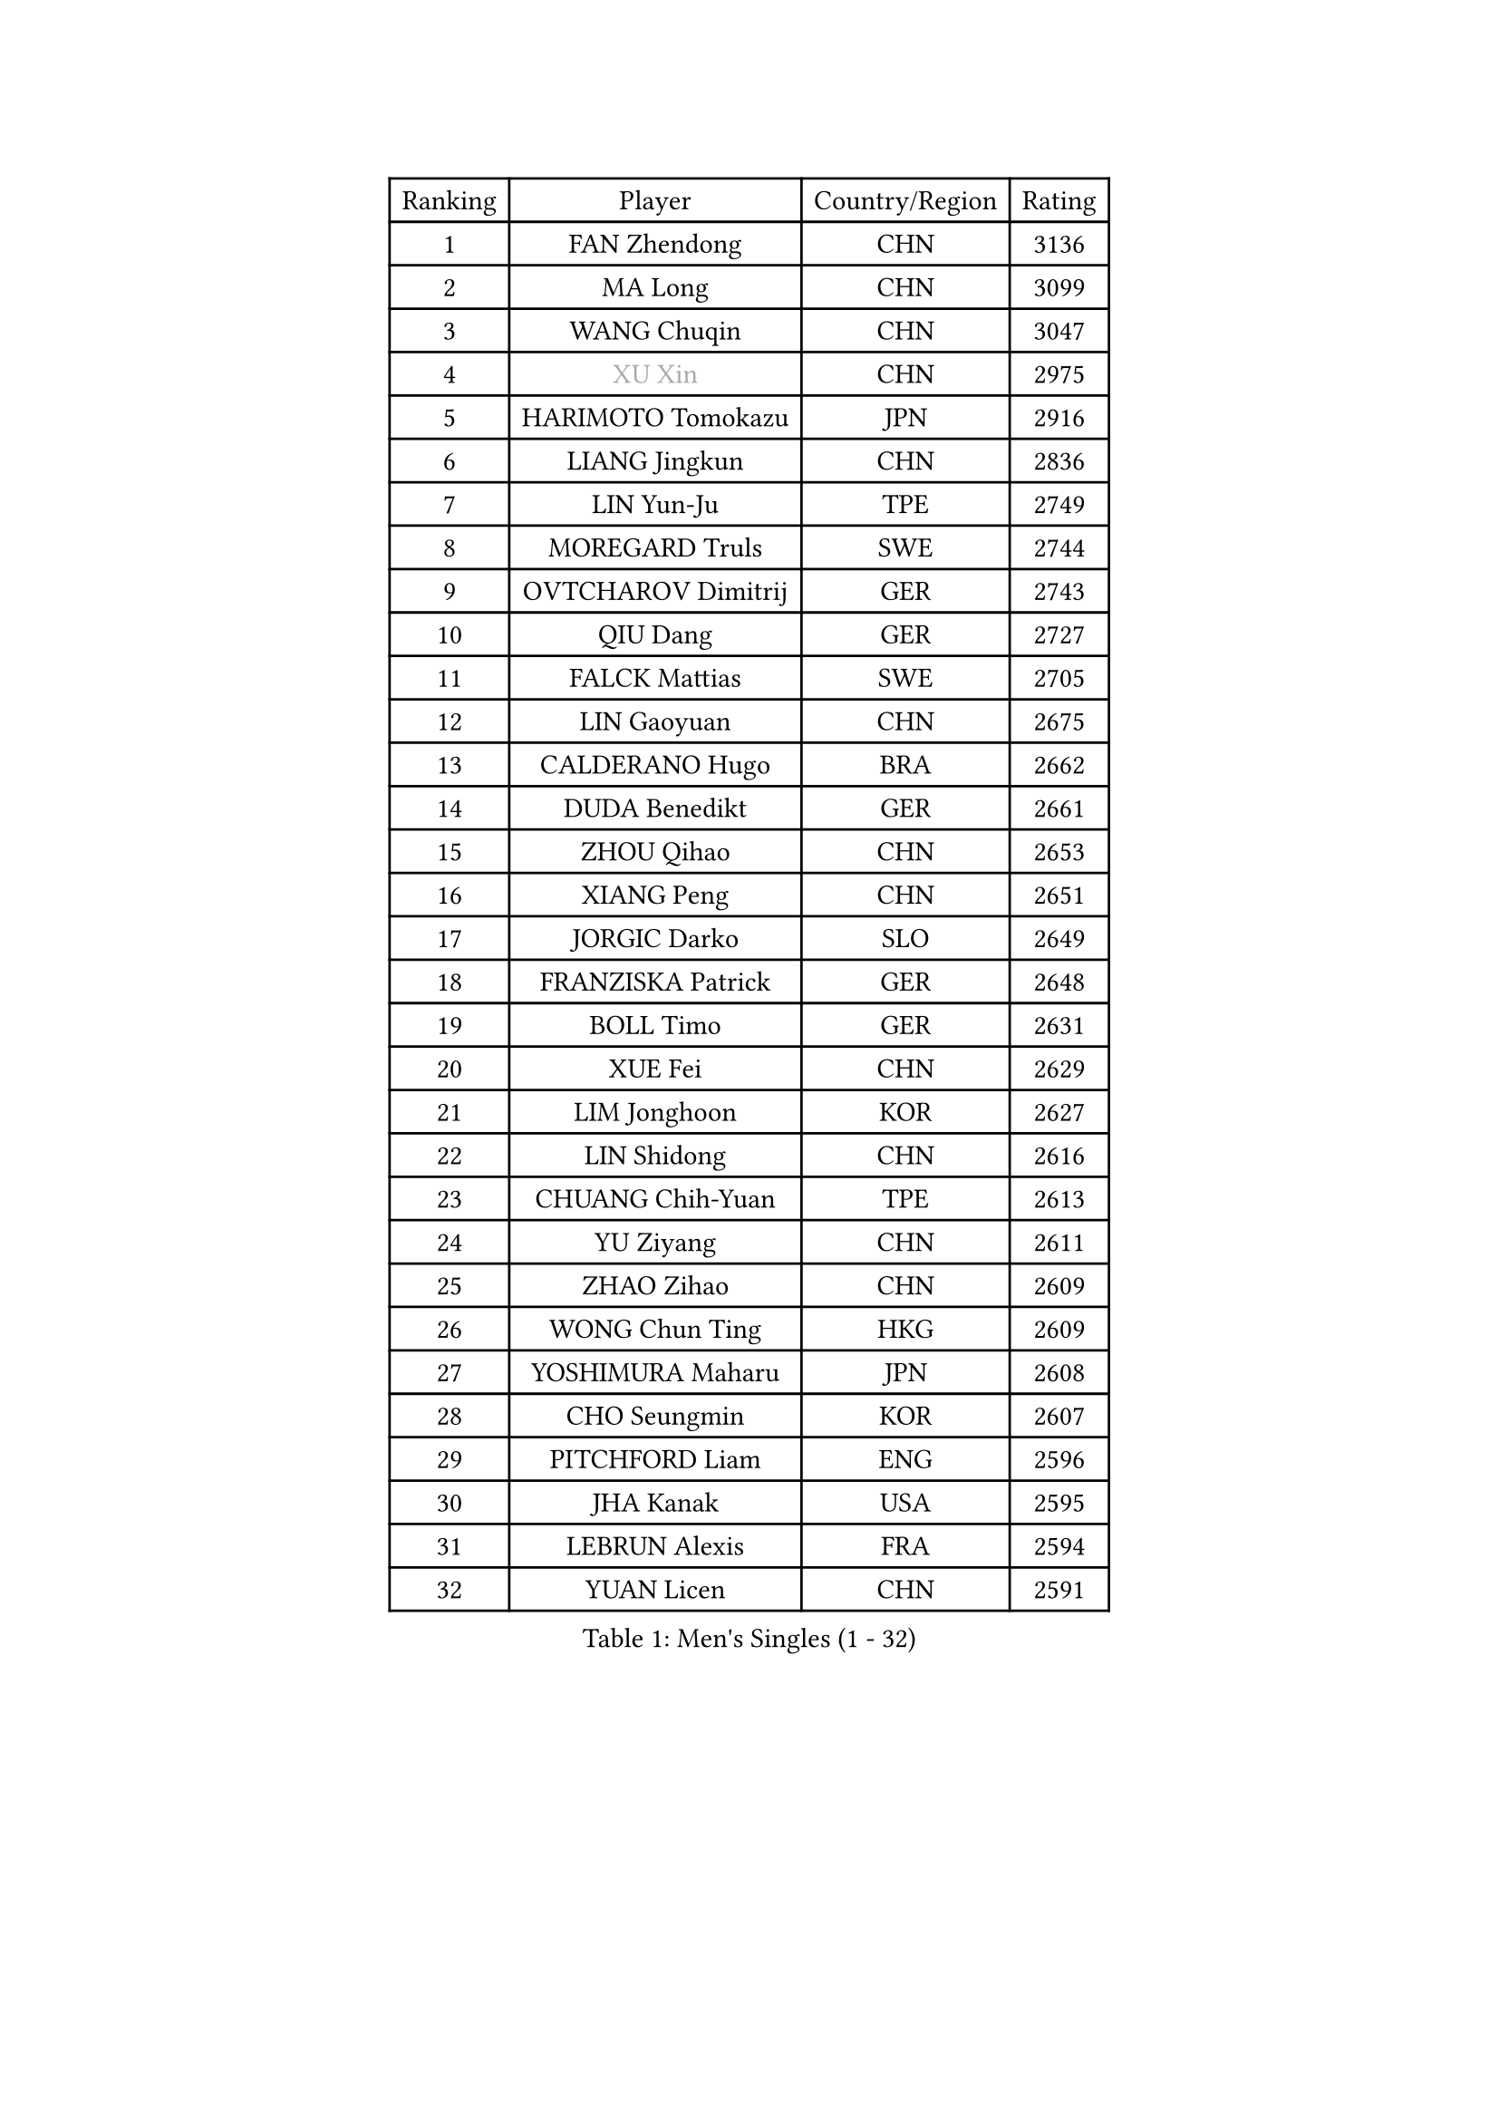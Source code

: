 
#set text(font: ("Courier New", "NSimSun"))
#figure(
  caption: "Men's Singles (1 - 32)",
    table(
      columns: 4,
      [Ranking], [Player], [Country/Region], [Rating],
      [1], [FAN Zhendong], [CHN], [3136],
      [2], [MA Long], [CHN], [3099],
      [3], [WANG Chuqin], [CHN], [3047],
      [4], [#text(gray, "XU Xin")], [CHN], [2975],
      [5], [HARIMOTO Tomokazu], [JPN], [2916],
      [6], [LIANG Jingkun], [CHN], [2836],
      [7], [LIN Yun-Ju], [TPE], [2749],
      [8], [MOREGARD Truls], [SWE], [2744],
      [9], [OVTCHAROV Dimitrij], [GER], [2743],
      [10], [QIU Dang], [GER], [2727],
      [11], [FALCK Mattias], [SWE], [2705],
      [12], [LIN Gaoyuan], [CHN], [2675],
      [13], [CALDERANO Hugo], [BRA], [2662],
      [14], [DUDA Benedikt], [GER], [2661],
      [15], [ZHOU Qihao], [CHN], [2653],
      [16], [XIANG Peng], [CHN], [2651],
      [17], [JORGIC Darko], [SLO], [2649],
      [18], [FRANZISKA Patrick], [GER], [2648],
      [19], [BOLL Timo], [GER], [2631],
      [20], [XUE Fei], [CHN], [2629],
      [21], [LIM Jonghoon], [KOR], [2627],
      [22], [LIN Shidong], [CHN], [2616],
      [23], [CHUANG Chih-Yuan], [TPE], [2613],
      [24], [YU Ziyang], [CHN], [2611],
      [25], [ZHAO Zihao], [CHN], [2609],
      [26], [WONG Chun Ting], [HKG], [2609],
      [27], [YOSHIMURA Maharu], [JPN], [2608],
      [28], [CHO Seungmin], [KOR], [2607],
      [29], [PITCHFORD Liam], [ENG], [2596],
      [30], [JHA Kanak], [USA], [2595],
      [31], [LEBRUN Alexis], [FRA], [2594],
      [32], [YUAN Licen], [CHN], [2591],
    )
  )#pagebreak()

#set text(font: ("Courier New", "NSimSun"))
#figure(
  caption: "Men's Singles (33 - 64)",
    table(
      columns: 4,
      [Ranking], [Player], [Country/Region], [Rating],
      [33], [SHINOZUKA Hiroto], [JPN], [2585],
      [34], [SUN Wen], [CHN], [2573],
      [35], [ZHOU Kai], [CHN], [2573],
      [36], [OIKAWA Mizuki], [JPN], [2557],
      [37], [JANG Woojin], [KOR], [2551],
      [38], [TOGAMI Shunsuke], [JPN], [2549],
      [39], [LEBRUN Felix], [FRA], [2540],
      [40], [KARLSSON Kristian], [SWE], [2535],
      [41], [GIONIS Panagiotis], [GRE], [2529],
      [42], [CHO Daeseong], [KOR], [2526],
      [43], [XU Yingbin], [CHN], [2522],
      [44], [LIANG Yanning], [CHN], [2521],
      [45], [LIU Dingshuo], [CHN], [2519],
      [46], [FILUS Ruwen], [GER], [2511],
      [47], [WANG Yang], [SVK], [2503],
      [48], [KALLBERG Anton], [SWE], [2502],
      [49], [PARK Ganghyeon], [KOR], [2496],
      [50], [CHEN Yuanyu], [CHN], [2492],
      [51], [ARUNA Quadri], [NGR], [2491],
      [52], [UDA Yukiya], [JPN], [2487],
      [53], [GERALDO Joao], [POR], [2481],
      [54], [AKKUZU Can], [FRA], [2480],
      [55], [FREITAS Marcos], [POR], [2475],
      [56], [ALAMIYAN Noshad], [IRI], [2473],
      [57], [APOLONIA Tiago], [POR], [2472],
      [58], [TANAKA Yuta], [JPN], [2472],
      [59], [ACHANTA Sharath Kamal], [IND], [2467],
      [60], [XU Haidong], [CHN], [2466],
      [61], [KIZUKURI Yuto], [JPN], [2461],
      [62], [DYJAS Jakub], [POL], [2458],
      [63], [NUYTINCK Cedric], [BEL], [2455],
      [64], [UEDA Jin], [JPN], [2453],
    )
  )#pagebreak()

#set text(font: ("Courier New", "NSimSun"))
#figure(
  caption: "Men's Singles (65 - 96)",
    table(
      columns: 4,
      [Ranking], [Player], [Country/Region], [Rating],
      [65], [LIU Yebo], [CHN], [2452],
      [66], [BADOWSKI Marek], [POL], [2448],
      [67], [#text(gray, "MORIZONO Masataka")], [JPN], [2442],
      [68], [#text(gray, "NIWA Koki")], [JPN], [2441],
      [69], [LEE Sang Su], [KOR], [2440],
      [70], [PERSSON Jon], [SWE], [2438],
      [71], [MENGEL Steffen], [GER], [2438],
      [72], [ASSAR Omar], [EGY], [2436],
      [73], [AN Jaehyun], [KOR], [2434],
      [74], [WANG Eugene], [CAN], [2433],
      [75], [SAI Linwei], [CHN], [2428],
      [76], [GNANASEKARAN Sathiyan], [IND], [2423],
      [77], [GROTH Jonathan], [DEN], [2421],
      [78], [NIU Guankai], [CHN], [2420],
      [79], [DRINKHALL Paul], [ENG], [2419],
      [80], [STUMPER Kay], [GER], [2415],
      [81], [#text(gray, "KOU Lei")], [UKR], [2412],
      [82], [URSU Vladislav], [MDA], [2410],
      [83], [GAUZY Simon], [FRA], [2408],
      [84], [GACINA Andrej], [CRO], [2406],
      [85], [IONESCU Ovidiu], [ROU], [2400],
      [86], [#text(gray, "SKACHKOV Kirill")], [RUS], [2397],
      [87], [AN Ji Song], [PRK], [2396],
      [88], [BRODD Viktor], [SWE], [2390],
      [89], [MATSUDAIRA Kenji], [JPN], [2389],
      [90], [ROBLES Alvaro], [ESP], [2388],
      [91], [HABESOHN Daniel], [AUT], [2388],
      [92], [SGOUROPOULOS Ioannis], [GRE], [2385],
      [93], [JIN Takuya], [JPN], [2382],
      [94], [PUCAR Tomislav], [CRO], [2381],
      [95], [GARDOS Robert], [AUT], [2373],
      [96], [PARK Chan-Hyeok], [KOR], [2372],
    )
  )#pagebreak()

#set text(font: ("Courier New", "NSimSun"))
#figure(
  caption: "Men's Singles (97 - 128)",
    table(
      columns: 4,
      [Ranking], [Player], [Country/Region], [Rating],
      [97], [HACHARD Antoine], [FRA], [2369],
      [98], [CASSIN Alexandre], [FRA], [2365],
      [99], [WU Jiaji], [DOM], [2363],
      [100], [ORT Kilian], [GER], [2363],
      [101], [GERASSIMENKO Kirill], [KAZ], [2362],
      [102], [FLORE Tristan], [FRA], [2360],
      [103], [MURAMATSU Yuto], [JPN], [2358],
      [104], [KOZUL Deni], [SLO], [2356],
      [105], [#text(gray, "ZHANG Yudong")], [CHN], [2355],
      [106], [TSUBOI Gustavo], [BRA], [2355],
      [107], [KANG Dongsoo], [KOR], [2353],
      [108], [CAO Wei], [CHN], [2352],
      [109], [MENG Fanbo], [GER], [2352],
      [110], [FENG Yi-Hsin], [TPE], [2350],
      [111], [WALTHER Ricardo], [GER], [2349],
      [112], [MONTEIRO Joao], [POR], [2347],
      [113], [CARVALHO Diogo], [POR], [2344],
      [114], [#text(gray, "WANG Wei")], [ESP], [2343],
      [115], [#text(gray, "GREBNEV Maksim")], [RUS], [2340],
      [116], [YOSHIMURA Kazuhiro], [JPN], [2334],
      [117], [#text(gray, "KATSMAN Lev")], [RUS], [2334],
      [118], [SALIFOU Abdel-Kader], [BEN], [2330],
      [119], [ZENG Beixun], [CHN], [2328],
      [120], [CHEN Chien-An], [TPE], [2323],
      [121], [KIM Donghyun], [KOR], [2320],
      [122], [JANCARIK Lubomir], [CZE], [2319],
      [123], [LIND Anders], [DEN], [2317],
      [124], [ALLEGRO Martin], [BEL], [2316],
      [125], [SONE Kakeru], [JPN], [2316],
      [126], [ZHMUDENKO Yaroslav], [UKR], [2314],
      [127], [LORENZO Santiago], [ARG], [2314],
      [128], [CIFUENTES Horacio], [ARG], [2314],
    )
  )
